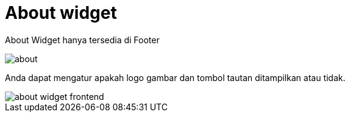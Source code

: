 = About widget

About Widget hanya tersedia di Footer

image::about.png[align=center]

Anda dapat mengatur apakah logo gambar dan tombol tautan ditampilkan atau tidak.

image::about-widget-frontend.png[align=center]